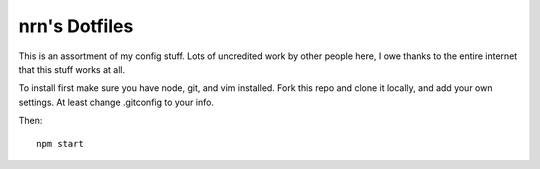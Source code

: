 ===============================================================================
nrn's Dotfiles
===============================================================================

This is an assortment of my config stuff.  Lots of uncredited work by other
people here, I owe thanks to the entire internet that this stuff works at all.

To install first make sure you have node, git, and vim installed.
Fork this repo and clone it locally, and add your own settings.
At least change .gitconfig to your info.

Then::

  npm start

